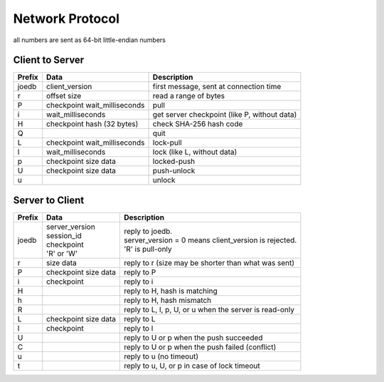 Network Protocol
================

all numbers are sent as 64-bit little-endian numbers

Client to Server
----------------

====== ================= ======================================================
Prefix Data              Description
====== ================= ======================================================
joedb  client_version    first message, sent at connection time
r      offset            read a range of bytes
       size
P      checkpoint        pull
       wait_milliseconds
i      wait_milliseconds get server checkpoint (like P, without data)
H      checkpoint        check SHA-256 hash code
       hash (32 bytes)
Q                        quit
------ ----------------- ------------------------------------------------------
L      checkpoint        lock-pull
       wait_milliseconds
l      wait_milliseconds lock (like L, without data)
p      checkpoint        locked-push
       size
       data
U      checkpoint        push-unlock
       size
       data
u                        unlock
====== ================= ======================================================


Server to Client
----------------

====== ================ ======================================================
Prefix Data             Description
====== ================ ======================================================
joedb  | server_version | reply to joedb.
       | session_id     | server_version = 0 means client_version is rejected.
       | checkpoint     | 'R' is pull-only
       | 'R' or 'W'
r      size             reply to r (size may be shorter than what was sent)
       data
P      checkpoint       reply to P
       size
       data
i      checkpoint       reply to i
H                       reply to H, hash is matching
h                       reply to H, hash mismatch
R                       reply to L, l, p, U, or u when the server is read-only
------ ---------------- ------------------------------------------------------
L      checkpoint       reply to L
       size
       data
l      checkpoint       reply to l
U                       reply to U or p when the push succeeded
C                       reply to U or p when the push failed (conflict)
u                       reply to u (no timeout)
t                       reply to u, U, or p in case of lock timeout
====== ================ ======================================================
